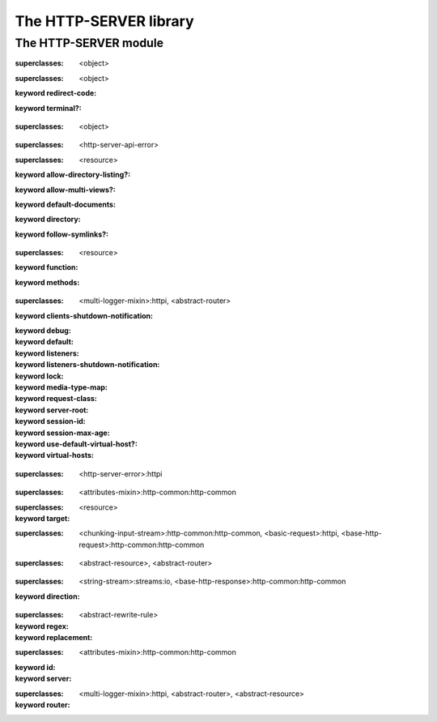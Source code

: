 ***********************
The HTTP-SERVER library
***********************

.. current-library:: http-server
.. current-module:: http-server

The HTTP-SERVER module
======================

.. variable:: *command-line-parser*

.. variable:: *log-content?*

.. class:: <abstract-resource>
   :open:
   :abstract:

   :superclasses: <object>


.. class:: <abstract-rewrite-rule>
   :open:
   :abstract:

   :superclasses: <object>

   :keyword redirect-code:
   :keyword terminal?:

.. class:: <abstract-router>
   :open:
   :abstract:

   :superclasses: <object>


.. class:: <configuration-error>

   :superclasses: <http-server-api-error>


.. class:: <directory-resource>
   :open:

   :superclasses: <resource>

   :keyword allow-directory-listing?:
   :keyword allow-multi-views?:
   :keyword default-documents:
   :keyword directory:
   :keyword follow-symlinks?:

.. class:: <function-resource>
   :open:

   :superclasses: <resource>

   :keyword function:
   :keyword methods:

.. class:: <http-server>
   :open:

   :superclasses: <multi-logger-mixin>:httpi, <abstract-router>

   :keyword clients-shutdown-notification:
   :keyword debug:
   :keyword default:
   :keyword listeners:
   :keyword listeners-shutdown-notification:
   :keyword lock:
   :keyword media-type-map:
   :keyword request-class:
   :keyword server-root:
   :keyword session-id:
   :keyword session-max-age:
   :keyword use-default-virtual-host?:
   :keyword virtual-hosts:

.. class:: <http-server-api-error>
   :open:

   :superclasses: <http-server-error>:httpi


.. class:: <page-context>

   :superclasses: <attributes-mixin>:http-common:http-common


.. class:: <redirecting-resource>

   :superclasses: <resource>

   :keyword target:

.. class:: <request>
   :open:
   :primary:

   :superclasses: <chunking-input-stream>:http-common:http-common, <basic-request>:httpi, <base-http-request>:http-common:http-common


.. class:: <resource>
   :open:

   :superclasses: <abstract-resource>, <abstract-router>


.. class:: <response>
   :open:
   :primary:

   :superclasses: <string-stream>:streams:io, <base-http-response>:http-common:http-common

   :keyword direction:

.. class:: <rewrite-rule>

   :superclasses: <abstract-rewrite-rule>

   :keyword regex:
   :keyword replacement:

.. class:: <session>
   :open:
   :primary:

   :superclasses: <attributes-mixin>:http-common:http-common

   :keyword id:
   :keyword server:

.. class:: <virtual-host>

   :superclasses: <multi-logger-mixin>:httpi, <abstract-router>, <abstract-resource>

   :keyword router:

.. generic-function:: add-cookie

   :signature: add-cookie (response name value) => (#rest results)

   :parameter response: An instance of ``<object>``.
   :parameter name: An instance of ``<object>``.
   :parameter value: An instance of ``<object>``.
   :value #rest results: An instance of ``<object>``.

.. generic-function:: add-resource
   :open:

   :signature: add-resource (router url resource #key #all-keys) => (#rest results)

   :parameter router: An instance of ``<abstract-router>``.
   :parameter url: An instance of ``<object>``.
   :parameter resource: An instance of ``<abstract-resource>``.
   :value #rest results: An instance of ``<object>``.

.. generic-function:: add-resource-name
   :open:

   :signature: add-resource-name (name resource) => (#rest results)

   :parameter name: An instance of ``<string>``.
   :parameter resource: An instance of ``<resource>``.
   :value #rest results: An instance of ``<object>``.

.. generic-function:: add-virtual-host
   :open:

   :signature: add-virtual-host (server fqdn vhost) => ()

   :parameter server: An instance of ``<http-server>``.
   :parameter fqdn: An instance of ``<string>``.
   :parameter vhost: An instance of ``<virtual-host>``.

.. generic-function:: clear-session

   :signature: clear-session (request) => (#rest results)

   :parameter request: An instance of ``<object>``.
   :value #rest results: An instance of ``<object>``.

.. generic-function:: configure-server

   :signature: configure-server (server config-file) => (#rest results)

   :parameter server: An instance of ``<object>``.
   :parameter config-file: An instance of ``<object>``.
   :value #rest results: An instance of ``<object>``.

.. function:: count-query-values

   :signature: count-query-values () => (count)

   :value count: An instance of ``<integer>``.

.. function:: current-request

   :signature: current-request () => (request)

   :value request: An instance of ``<request>``.

.. function:: current-response

   :signature: current-response () => (response)

   :value response: An instance of ``<response>``.

.. function:: current-server

   :signature: current-server () => (server)

   :value server: An instance of ``<http-server>``.

.. generic-function:: debugging-enabled?

   :signature: debugging-enabled? (object) => (#rest results)

   :parameter object: An instance of ``<object>``.
   :value #rest results: An instance of ``<object>``.

.. generic-function:: debugging-enabled?-setter

   :signature: debugging-enabled?-setter (value object) => (#rest results)

   :parameter value: An instance of ``<object>``.
   :parameter object: An instance of ``<object>``.
   :value #rest results: An instance of ``<object>``.

.. generic-function:: default-content-type
   :open:

   :signature: default-content-type (resource) => (content-type)

   :parameter resource: An instance of ``<abstract-resource>``.
   :value content-type: An instance of ``type-union(<mime-type>, <string>)``.

.. generic-function:: default-documents

   :signature: default-documents (object) => (#rest results)

   :parameter object: An instance of ``<object>``.
   :value #rest results: An instance of ``<object>``.

.. generic-function:: default-virtual-host

   :signature: default-virtual-host (object) => (#rest results)

   :parameter object: An instance of ``<object>``.
   :value #rest results: An instance of ``<object>``.

.. generic-function:: default-virtual-host-setter

   :signature: default-virtual-host-setter (value object) => (#rest results)

   :parameter value: An instance of ``<object>``.
   :parameter object: An instance of ``<object>``.
   :value #rest results: An instance of ``<object>``.

.. generic-function:: do-query-values

   :signature: do-query-values (f) => (#rest results)

   :parameter f: An instance of ``<object>``.
   :value #rest results: An instance of ``<object>``.

.. generic-function:: do-resources
   :open:

   :signature: do-resources (router function #key seen) => ()

   :parameter router: An instance of ``<abstract-router>``.
   :parameter function: An instance of ``<function>``.
   :parameter #key seen: An instance of ``<object>``.

.. generic-function:: ensure-session

   :signature: ensure-session (request) => (#rest results)

   :parameter request: An instance of ``<object>``.
   :value #rest results: An instance of ``<object>``.

.. function:: file-contents

   :signature: file-contents (filename #key error?) => (contents)

   :parameter filename: An instance of ``<pathname>:file-system:system``.
   :parameter #key error?: An instance of ``<boolean>``.
   :value contents: An instance of ``false-or(<string>)``.

.. generic-function:: find-resource
   :open:

   :signature: find-resource (router url) => (resource prefix suffix)

   :parameter router: An instance of ``<abstract-router>``.
   :parameter url: An instance of ``<object>``.
   :value resource: An instance of ``<abstract-resource>``.
   :value prefix: An instance of ``<list>``.
   :value suffix: An instance of ``<list>``.

.. generic-function:: find-virtual-host
   :open:

   :signature: find-virtual-host (server fqdn) => (vhost)

   :parameter server: An instance of ``<http-server>``.
   :parameter fqdn: An instance of ``<string>``.
   :value vhost: An instance of ``<virtual-host>``.

.. function:: function-resource

   :signature: function-resource (function #key methods) => (resource)

   :parameter function: An instance of ``<function>``.
   :parameter #key methods: An instance of ``<object>``.
   :value resource: An instance of ``<resource>``.

.. generic-function:: generate-url
   :open:

   :signature: generate-url (router name #key #all-keys) => (url)

   :parameter router: An instance of ``<abstract-router>``.
   :parameter name: An instance of ``<string>``.
   :value url: An instance of ``<object>``.

.. generic-function:: get-attr

   :signature: get-attr (node attrib) => (#rest results)

   :parameter node: An instance of ``<object>``.
   :parameter attrib: An instance of ``<object>``.
   :value #rest results: An instance of ``<object>``.

.. function:: get-query-value

   :signature: get-query-value (key #key as) => (value)

   :parameter key: An instance of ``<string>``.
   :parameter #key as: An instance of ``false-or(<type>)``.
   :value value: An instance of ``<object>``.

.. generic-function:: get-session

   :signature: get-session (request) => (#rest results)

   :parameter request: An instance of ``<object>``.
   :value #rest results: An instance of ``<object>``.

.. function:: http-server-main

   :signature: http-server-main (#key server description before-startup) => ()

   :parameter #key server: An instance of ``false-or(<http-server>)``.
   :parameter #key description: An instance of ``false-or(<string>)``.
   :parameter #key before-startup: An instance of ``false-or(<function>)``.

.. generic-function:: log-content

   :signature: log-content (content) => (#rest results)

   :parameter content: An instance of ``<object>``.
   :value #rest results: An instance of ``<object>``.

.. constant:: log-debug

.. constant:: log-error

.. constant:: log-info

.. constant:: log-trace

.. constant:: log-warning

.. function:: output

   :signature: output (format-string #rest format-args) => (#rest results)

   :parameter format-string: An instance of ``<object>``.
   :parameter #rest format-args: An instance of ``<object>``.
   :value #rest results: An instance of ``<object>``.

.. generic-function:: page-context

   :signature: page-context () => (#rest results)

   :value #rest results: An instance of ``<object>``.

.. generic-function:: process-config-element
   :open:

   :signature: process-config-element (server node name) => (#rest results)

   :parameter server: An instance of ``<http-server>``.
   :parameter node: An instance of ``<object>``.
   :parameter name: An instance of ``<object>``.
   :value #rest results: An instance of ``<object>``.

.. generic-function:: process-request-content
   :open:

   :signature: process-request-content (request content-type) => (#rest results)

   :parameter request: An instance of ``<request>``.
   :parameter content-type: An instance of ``<object>``.
   :value #rest results: An instance of ``<object>``.

.. generic-function:: redirect-temporarily-to
   :open:

   :signature: redirect-temporarily-to (object) => (#rest results)

   :parameter object: An instance of ``<object>``.
   :value #rest results: An instance of ``<object>``.

.. generic-function:: redirect-to
   :open:

   :signature: redirect-to (object) => (#rest results)

   :parameter object: An instance of ``<object>``.
   :value #rest results: An instance of ``<object>``.

.. generic-function:: request-absolute-url

   :signature: request-absolute-url (request) => (#rest results)

   :parameter request: An instance of ``<object>``.
   :value #rest results: An instance of ``<object>``.

.. function:: request-content-type

   :signature: request-content-type (request) => (#rest results)

   :parameter request: An instance of ``<request>``.
   :value #rest results: An instance of ``<object>``.

.. generic-function:: request-host

   :signature: request-host (object) => (#rest results)

   :parameter object: An instance of ``<object>``.
   :value #rest results: An instance of ``<object>``.

.. generic-function:: request-query-values

   :signature: request-query-values (object) => (#rest results)

   :parameter object: An instance of ``<object>``.
   :value #rest results: An instance of ``<object>``.

.. generic-function:: request-url-path-prefix

   :signature: request-url-path-prefix (object) => (#rest results)

   :parameter object: An instance of ``<object>``.
   :value #rest results: An instance of ``<object>``.

.. generic-function:: request-url-path-suffix

   :signature: request-url-path-suffix (object) => (#rest results)

   :parameter object: An instance of ``<object>``.
   :value #rest results: An instance of ``<object>``.

.. generic-function:: respond
   :open:

   :signature: respond (resource #key #all-keys) => (#rest results)

   :parameter resource: An instance of ``<abstract-resource>``.
   :value #rest results: An instance of ``<object>``.

.. generic-function:: respond-to-connect
   :open:

   :signature: respond-to-connect (resource #key #all-keys) => (#rest results)

   :parameter resource: An instance of ``<abstract-resource>``.
   :value #rest results: An instance of ``<object>``.

.. generic-function:: respond-to-delete
   :open:

   :signature: respond-to-delete (resource #key #all-keys) => (#rest results)

   :parameter resource: An instance of ``<abstract-resource>``.
   :value #rest results: An instance of ``<object>``.

.. generic-function:: respond-to-get
   :open:

   :signature: respond-to-get (resource #key #all-keys) => (#rest results)

   :parameter resource: An instance of ``<abstract-resource>``.
   :value #rest results: An instance of ``<object>``.

.. generic-function:: respond-to-head
   :open:

   :signature: respond-to-head (resource #key #all-keys) => (#rest results)

   :parameter resource: An instance of ``<abstract-resource>``.
   :value #rest results: An instance of ``<object>``.

.. generic-function:: respond-to-options
   :open:

   :signature: respond-to-options (resource #key #all-keys) => (#rest results)

   :parameter resource: An instance of ``<abstract-resource>``.
   :value #rest results: An instance of ``<object>``.

.. generic-function:: respond-to-post
   :open:

   :signature: respond-to-post (resource #key #all-keys) => (#rest results)

   :parameter resource: An instance of ``<abstract-resource>``.
   :value #rest results: An instance of ``<object>``.

.. generic-function:: respond-to-put
   :open:

   :signature: respond-to-put (resource #key #all-keys) => (#rest results)

   :parameter resource: An instance of ``<abstract-resource>``.
   :value #rest results: An instance of ``<object>``.

.. generic-function:: respond-to-trace
   :open:

   :signature: respond-to-trace (resource #key #all-keys) => (#rest results)

   :parameter resource: An instance of ``<abstract-resource>``.
   :value #rest results: An instance of ``<object>``.

.. generic-function:: rewrite-url
   :open:

   :signature: rewrite-url (url rule) => (url extra)

   :parameter url: An instance of ``<string>``.
   :parameter rule: An instance of ``<object>``.
   :value url: An instance of ``<string>``.
   :value extra: An instance of ``<object>``.

.. generic-function:: route-request

   :signature: route-request (server request) => (#rest results)

   :parameter server: An instance of ``<object>``.
   :parameter request: An instance of ``<object>``.
   :value #rest results: An instance of ``<object>``.

.. generic-function:: serve-static-file

   :signature: serve-static-file (policy locator) => (#rest results)

   :parameter policy: An instance of ``<object>``.
   :parameter locator: An instance of ``<object>``.
   :value #rest results: An instance of ``<object>``.

.. generic-function:: server-root

   :signature: server-root (object) => (#rest results)

   :parameter object: An instance of ``<object>``.
   :value #rest results: An instance of ``<object>``.

.. generic-function:: start-server
   :open:

   :signature: start-server (server #key background wait) => (started?)

   :parameter server: An instance of ``<http-server>``.
   :parameter #key background: An instance of ``<boolean>``.
   :parameter #key wait: An instance of ``<boolean>``.
   :value started?: An instance of ``<boolean>``.

.. generic-function:: stop-server
   :open:

   :signature: stop-server (server #key abort) => (#rest results)

   :parameter server: An instance of ``<http-server>``.
   :parameter #key abort: An instance of ``<object>``.
   :value #rest results: An instance of ``<object>``.

.. generic-function:: unmatched-url-suffix
   :open:

   :signature: unmatched-url-suffix (resource unmatched-path) => (#rest results)

   :parameter resource: An instance of ``<abstract-resource>``.
   :parameter unmatched-path: An instance of ``<sequence>``.
   :value #rest results: An instance of ``<object>``.

.. generic-function:: use-default-virtual-host?

   :signature: use-default-virtual-host? (object) => (#rest results)

   :parameter object: An instance of ``<object>``.
   :value #rest results: An instance of ``<object>``.

.. macro:: with-query-values

